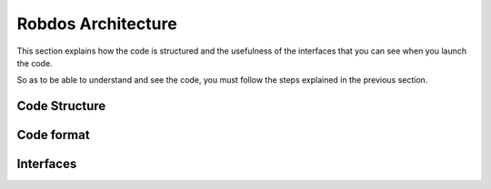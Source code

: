 Robdos Architecture
===================

This section explains how the code is structured and the usefulness of the
interfaces that you can see when you launch the code.

So as to be able to understand and see the code, you must follow the steps 
explained in the previous section.


Code Structure
^^^^^^^^^^^^^^





Code format
^^^^^^^^^^^





Interfaces
^^^^^^^^^^


